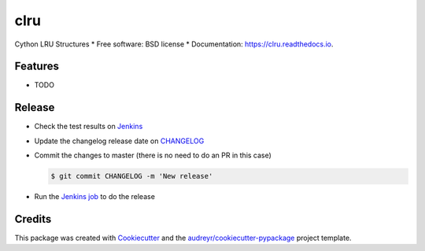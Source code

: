 ====
clru
====
.. image:: https://img.shields.io/pypi/v/clru.svg
        :target: https://pypi.python.org/pypi/clru

.. image:: https://img.shields.io/travis/claudiofreire/clru.svg
        :target: https://travis-ci.org/claudiofreire/clru

.. image:: https://readthedocs.org/projects/clru/badge/?version=latest
        :target: https://clru.readthedocs.io/en/latest/?badge=latest
        :alt: Documentation Status


Cython LRU Structures
* Free software: BSD license
* Documentation: https://clru.readthedocs.io.

Features
========

* TODO



Release
=======

- Check the test results on `Jenkins <https://ci.jampp.com/clru>`__
- Update the changelog release date on `CHANGELOG <CHANGELOG.rst>`__
- Commit the changes to master (there is no need to do an PR in this case)

  .. code-block:: console

      $ git commit CHANGELOG -m 'New release'

- Run the `Jenkins job <https://ci.jampp.com/clru_release>`__ to do the release


Credits
=======

This package was created with Cookiecutter_ and the `audreyr/cookiecutter-pypackage`_ project template.

.. _Cookiecutter: https://github.com/audreyr/cookiecutter
.. _`audreyr/cookiecutter-pypackage`: https://github.com/audreyr/cookiecutter-pypackage
